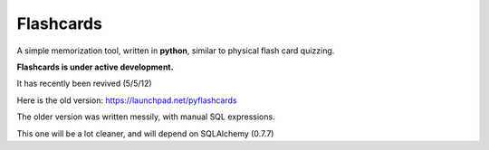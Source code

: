 Flashcards
==========

A simple memorization tool, written in **python**, similar to physical flash card quizzing.

**Flashcards is under active development.**

It has recently been revived (5/5/12)

Here is the old version: https://launchpad.net/pyflashcards

The older version was written messily, with manual SQL expressions.

This one will be a lot cleaner, and will depend on SQLAlchemy (0.7.7)
